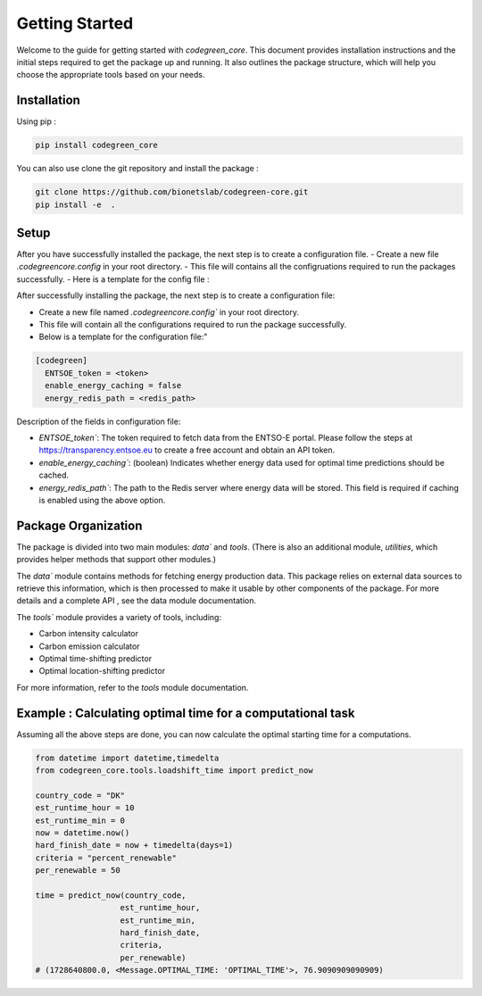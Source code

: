 .. getting_started:


Getting Started
===============

Welcome to the guide for getting started with `codegreen_core`. This document provides installation instructions and the initial steps required to get the package up and running. It also outlines the package structure, which will help you choose the appropriate tools based on your needs.

Installation
-------------

Using pip : 

.. code-block:: python

  pip install codegreen_core

You can also use clone the git repository and install the package :

.. code-block:: bash

  git clone https://github.com/bionetslab/codegreen-core.git
  pip install -e  . 


Setup 
-------

After you have successfully installed the package, the next step is to create a configuration file. 
- Create a new file `.codegreencore.config` in your root directory.
- This file will contains all the configruations required to run the packages successfully.
- Here is a template for the config file :

After successfully installing the package, the next step is to create a configuration file:

- Create a new file named `.codegreencore.config`` in your root directory.
- This file will contain all the configurations required to run the package successfully.
- Below is a template for the configuration file:"

.. code-block:: bash

  [codegreen]
    ENTSOE_token = <token>
    enable_energy_caching = false
    energy_redis_path = <redis_path>


Description of the fields in configuration file:

- `ENTSOE_token``: The token required to fetch data from the ENTSO-E portal. Please follow the steps at https://transparency.entsoe.eu to create a free account and obtain an API token.
- `enable_energy_caching``: (boolean) Indicates whether energy data used for optimal time predictions should be cached.
- `energy_redis_path``: The path to the Redis server where energy data will be stored. This field is required if caching is enabled using the above option.


Package Organization
---------------------

.. image:: _static/modules.png
   :alt: modules
   :width: 400px  
   :align: center 


The package is divided into two main modules: `data`` and `tools`. (There is also an additional module, `utilities`, which provides helper methods that support other modules.)

The `data`` module contains methods for fetching energy production data. This package relies on external data sources to retrieve this information, which is then processed to make it usable by other components of the package. For more details and a complete API , see the data module documentation.

The `tools`` module provides a variety of tools, including:

- Carbon intensity calculator
- Carbon emission calculator
- Optimal time-shifting predictor
- Optimal location-shifting predictor

For more information, refer to the `tools` module documentation.


Example : Calculating optimal time for a computational task 
-------------------------------------------------------------
Assuming all the above steps are done, you can now calculate the optimal starting time for a computations. 

.. code-block:: python
  
  from datetime import datetime,timedelta 
  from codegreen_core.tools.loadshift_time import predict_now

  country_code = "DK"
  est_runtime_hour = 10
  est_runtime_min = 0
  now = datetime.now()
  hard_finish_date = now + timedelta(days=1)
  criteria = "percent_renewable"
  per_renewable = 50 

  time = predict_now(country_code,
                    est_runtime_hour,
                    est_runtime_min,
                    hard_finish_date,
                    criteria,
                    per_renewable)
  # (1728640800.0, <Message.OPTIMAL_TIME: 'OPTIMAL_TIME'>, 76.9090909090909)

  
